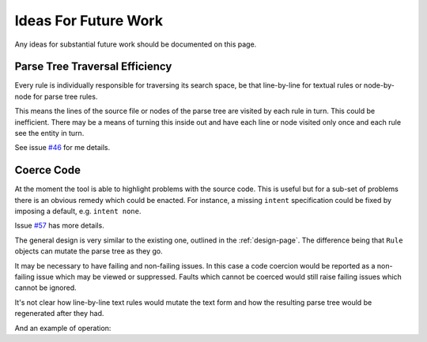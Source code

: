 Ideas For Future Work
=====================

Any ideas for substantial future work should be documented on this page.

Parse Tree Traversal Efficiency
~~~~~~~~~~~~~~~~~~~~~~~~~~~~~~~

Every rule is individually responsible for traversing its search space, be
that line-by-line for textual rules or node-by-node for parse tree rules.

This means the lines of the source file or nodes of the parse tree are
visited by each rule in turn. This could be inefficient. There may be a
means of turning this inside out and have each line or node visited only
once and each rule see the entity in turn.

See issue `#46`_ for me details.

.. _#46: https://github.com/MetOffice/stylist/issues/46

Coerce Code
~~~~~~~~~~~

At the moment the tool is able to highlight problems with the source code.
This is useful but for a sub-set of problems there is an obvious remedy
which could be enacted. For instance, a missing ``intent`` specification could
be fixed by imposing a default, e.g. ``intent none``.

Issue `#57`_ has more details.

.. _#57: https://github.com/MetOffice/stylist/issues/57

The general design is very similar to the existing one, outlined in the
:ref:`design-page`. The difference being that ``Rule`` objects can mutate the
parse tree as they go.

It may be necessary to have failing and non-failing issues. In this case a code
coercion would be reported as a non-failing issue which may be viewed or
suppressed. Faults which cannot be coerced would still raise failing issues which
cannot be ignored.

It's not clear how line-by-line text rules would mutate the text form and how
the resulting parse tree would be regenerated after they had.

And an example of operation:

.. uml:: uml/future_sequence_diagram.puml
    :caption: UML sequence diagram of example operation.
    :align: center
    :width: 100%

